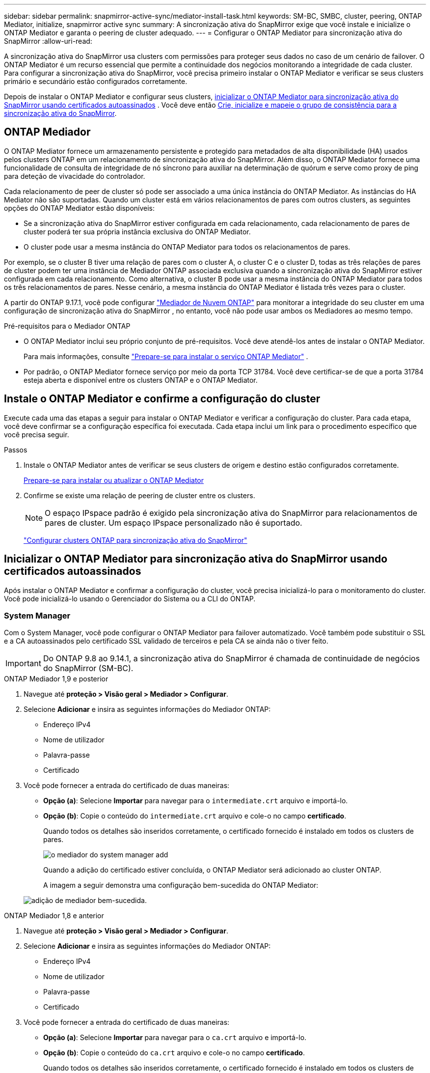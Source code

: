 ---
sidebar: sidebar 
permalink: snapmirror-active-sync/mediator-install-task.html 
keywords: SM-BC, SMBC, cluster, peering, ONTAP Mediator, initialize, snapmirror active sync 
summary: A sincronização ativa do SnapMirror exige que você instale e inicialize o ONTAP Mediator e garanta o peering de cluster adequado. 
---
= Configurar o ONTAP Mediator para sincronização ativa do SnapMirror
:allow-uri-read: 


[role="lead"]
A sincronização ativa do SnapMirror usa clusters com permissões para proteger seus dados no caso de um cenário de failover. O ONTAP Mediator é um recurso essencial que permite a continuidade dos negócios monitorando a integridade de cada cluster. Para configurar a sincronização ativa do SnapMirror, você precisa primeiro instalar o ONTAP Mediator e verificar se seus clusters primário e secundário estão configurados corretamente.

Depois de instalar o ONTAP Mediator e configurar seus clusters, <<initialize-the-ontap-mediator,inicializar o ONTAP Mediator para sincronização ativa do SnapMirror usando certificados autoassinados>> . Você deve então xref:protect-task.html[Crie, inicialize e mapeie o grupo de consistência para a sincronização ativa do SnapMirror].



== ONTAP Mediador

O ONTAP Mediator fornece um armazenamento persistente e protegido para metadados de alta disponibilidade (HA) usados pelos clusters ONTAP em um relacionamento de sincronização ativa do SnapMirror. Além disso, o ONTAP Mediator fornece uma funcionalidade de consulta de integridade de nó síncrono para auxiliar na determinação de quórum e serve como proxy de ping para deteção de vivacidade do controlador.

Cada relacionamento de peer de cluster só pode ser associado a uma única instância do ONTAP Mediator. As instâncias do HA Mediator não são suportadas. Quando um cluster está em vários relacionamentos de pares com outros clusters, as seguintes opções do ONTAP Mediator estão disponíveis:

* Se a sincronização ativa do SnapMirror estiver configurada em cada relacionamento, cada relacionamento de pares de cluster poderá ter sua própria instância exclusiva do ONTAP Mediator.
* O cluster pode usar a mesma instância do ONTAP Mediator para todos os relacionamentos de pares.


Por exemplo, se o cluster B tiver uma relação de pares com o cluster A, o cluster C e o cluster D, todas as três relações de pares de cluster podem ter uma instância de Mediador ONTAP associada exclusiva quando a sincronização ativa do SnapMirror estiver configurada em cada relacionamento. Como alternativa, o cluster B pode usar a mesma instância do ONTAP Mediator para todos os três relacionamentos de pares. Nesse cenário, a mesma instância do ONTAP Mediator é listada três vezes para o cluster.

A partir do ONTAP 9.17.1, você pode configurar link:cloud-mediator-config-task.html["Mediador de Nuvem ONTAP"] para monitorar a integridade do seu cluster em uma configuração de sincronização ativa do SnapMirror , no entanto, você não pode usar ambos os Mediadores ao mesmo tempo.

.Pré-requisitos para o Mediador ONTAP
* O ONTAP Mediator inclui seu próprio conjunto de pré-requisitos. Você deve atendê-los antes de instalar o ONTAP Mediator.
+
Para mais informações, consulte link:https://docs.netapp.com/us-en/ontap-metrocluster/install-ip/concept_mediator_requirements.html["Prepare-se para instalar o serviço ONTAP Mediator"^] .

* Por padrão, o ONTAP Mediator fornece serviço por meio da porta TCP 31784. Você deve certificar-se de que a porta 31784 esteja aberta e disponível entre os clusters ONTAP e o ONTAP Mediator.




== Instale o ONTAP Mediator e confirme a configuração do cluster

Execute cada uma das etapas a seguir para instalar o ONTAP Mediator e verificar a configuração do cluster. Para cada etapa, você deve confirmar se a configuração específica foi executada. Cada etapa inclui um link para o procedimento específico que você precisa seguir.

.Passos
. Instale o ONTAP Mediator antes de verificar se seus clusters de origem e destino estão configurados corretamente.
+
xref:../mediator/index.html[Prepare-se para instalar ou atualizar o ONTAP Mediator]

. Confirme se existe uma relação de peering de cluster entre os clusters.
+

NOTE: O espaço IPspace padrão é exigido pela sincronização ativa do SnapMirror para relacionamentos de pares de cluster. Um espaço IPspace personalizado não é suportado.

+
link:cluster-config-task.html["Configurar clusters ONTAP para sincronização ativa do SnapMirror"]





== Inicializar o ONTAP Mediator para sincronização ativa do SnapMirror usando certificados autoassinados

Após instalar o ONTAP Mediator e confirmar a configuração do cluster, você precisa inicializá-lo para o monitoramento do cluster. Você pode inicializá-lo usando o Gerenciador do Sistema ou a CLI do ONTAP.



=== System Manager

Com o System Manager, você pode configurar o ONTAP Mediator para failover automatizado. Você também pode substituir o SSL e a CA autoassinados pelo certificado SSL validado de terceiros e pela CA se ainda não o tiver feito.


IMPORTANT: Do ONTAP 9.8 ao 9.14.1, a sincronização ativa do SnapMirror é chamada de continuidade de negócios do SnapMirror (SM-BC).

[role="tabbed-block"]
====
.ONTAP Mediador 1,9 e posterior
--
. Navegue até *proteção > Visão geral > Mediador > Configurar*.
. Selecione *Adicionar* e insira as seguintes informações do Mediador ONTAP:
+
** Endereço IPv4
** Nome de utilizador
** Palavra-passe
** Certificado


. Você pode fornecer a entrada do certificado de duas maneiras:
+
** *Opção (a)*: Selecione *Importar* para navegar para o `intermediate.crt` arquivo e importá-lo.
** *Opção (b)*: Copie o conteúdo do `intermediate.crt` arquivo e cole-o no campo *certificado*.
+
Quando todos os detalhes são inseridos corretamente, o certificado fornecido é instalado em todos os clusters de pares.

+
image:configure-mediator-system-manager.png["o mediador do system manager add"]

+
Quando a adição do certificado estiver concluída, o ONTAP Mediator será adicionado ao cluster ONTAP.

+
A imagem a seguir demonstra uma configuração bem-sucedida do ONTAP Mediator:

+
image:successful-mediator-installation.png["adição de mediador bem-sucedida"].





--
.ONTAP Mediador 1,8 e anterior
--
. Navegue até *proteção > Visão geral > Mediador > Configurar*.
. Selecione *Adicionar* e insira as seguintes informações do Mediador ONTAP:
+
** Endereço IPv4
** Nome de utilizador
** Palavra-passe
** Certificado


. Você pode fornecer a entrada do certificado de duas maneiras:
+
** *Opção (a)*: Selecione *Importar* para navegar para o `ca.crt` arquivo e importá-lo.
** *Opção (b)*: Copie o conteúdo do `ca.crt` arquivo e cole-o no campo *certificado*.
+
Quando todos os detalhes são inseridos corretamente, o certificado fornecido é instalado em todos os clusters de pares.

+
image:configure-mediator-system-manager.png["o mediador do system manager add"]

+
Quando a adição do certificado estiver concluída, o ONTAP Mediator será adicionado ao cluster ONTAP.

+
A imagem a seguir demonstra uma configuração bem-sucedida do ONTAP Mediator:

+
image:successful-mediator-installation.png["adição de mediador bem-sucedida"].





--
====


=== CLI

Você pode inicializar o ONTAP Mediator a partir do cluster primário ou secundário usando a CLI do ONTAP. Ao emitir o comando  `mediator add` comando em um cluster, o ONTAP Mediator é adicionado automaticamente no outro cluster.

Ao usar o ONTAP Mediator para monitorar um relacionamento de sincronização ativo do SnapMirror, o ONTAP Mediator não pode ser inicializado no ONTAP sem um certificado autoassinado ou de autoridade de certificação (CA) válido. Você adiciona um certificado válido ao armazenamento de certificados para clusters com permissões. Ao usar o ONTAP Mediator para monitorar sistemas IP do MetroCluster, o HTTPS não é usado após a configuração inicial; portanto, os certificados não são necessários.

[role="tabbed-block"]
====
.ONTAP Mediador 1,9 e posterior
--
. Localize o certificado da CA do Mediador ONTAP no local de instalação do software de host/VM do ONTAP Mediator Linux `cd /opt/netapp/lib/ontap_mediator/ontap_mediator/server_config` .
. Adicione uma autoridade de certificação válida ao armazenamento de certificados no cluster de permissões.
+
Exemplo:

+
[listing]
----
[root@ontap-mediator_config]# cat intermediate.crt
-----BEGIN CERTIFICATE-----
<certificate_value>
-----END CERTIFICATE-----
----
. Adicione o certificado da CA do Mediador do ONTAP a um cluster do ONTAP. Quando solicitado, insira o certificado CA obtido do ONTAP Mediator. Repita as etapas em todos os clusters de pares:
+
`security certificate install -type server-ca -vserver <vserver_name>`

+
Exemplo:

+
[listing]
----
[root@ontap-mediator ~]# cd /opt/netapp/lib/ontap_mediator/ontap_mediator/server_config

[root@ontap-mediator_config]# cat intermediate.crt
-----BEGIN CERTIFICATE-----
<certificate_value>
-----END CERTIFICATE-----
----
+
[listing]
----
C1_test_cluster::*> security certificate install -type server-ca -vserver C1_test_cluster

Please enter Certificate: Press when done
-----BEGIN CERTIFICATE-----
<certificate_value>
-----END CERTIFICATE-----

You should keep a copy of the CA-signed digital certificate for future reference.

The installed certificate's CA and serial number for reference:
CA: ONTAP Mediator CA
serial: D86D8E4E87142XXX

The certificate's generated name for reference: ONTAPMediatorCA

C1_test_cluster::*>
----
. Exiba o certificado de CA autoassinado instalado usando o nome gerado do certificado:
+
`security certificate show -common-name <common_name>`

+
Exemplo:

+
[listing]
----
C1_test_cluster::*> security certificate show -common-name ONTAPMediatorCA
Vserver    Serial Number   Certificate Name                       Type
---------- --------------- -------------------------------------- ------------
C1_test_cluster
           6BFD17DXXXXX7A71BB1F44D0326D2DEEXXXXX
                           ONTAPMediatorCA                        server-ca
    Certificate Authority: ONTAP Mediator CA
          Expiration Date: Thu Feb 15 14:35:25 2029
----
. Inicialize o Mediador ONTAP em um dos clusters. O Mediador ONTAP será adicionado automaticamente para o outro cluster:
+
`snapmirror mediator add -mediator-address <ip_address> -peer-cluster <peer_cluster_name> -username user_name`

+
Exemplo:

+
[listing]
----
C1_test_cluster::*> snapmirror mediator add -mediator-address 1.2.3.4 -peer-cluster C2_test_cluster -username mediatoradmin
Notice: Enter the mediator password.

Enter the password: ******
Enter the password again: ******
----
. Opcionalmente, verifique o status da ID da tarefa `job show -id` para verificar se o comando SnapMirror Mediator add foi bem-sucedido.
+
Exemplo:

+
[listing]
----
C1_test_cluster::*> snapmirror mediator show
This table is currently empty.


C1_test_cluster::*> snapmirror mediator add -peer-cluster C2_test_cluster -type on-prem -mediator-address 1.2.3.4 -username mediatoradmin

Notice: Enter the mediator password.

Enter the password:
Enter the password again:

Info: [Job: 87] 'mediator add' job queued

C1_test_cluster::*> job show -id 87
                            Owning
Job ID Name                 Vserver           Node           State
------ -------------------- ----------------- -------------- ----------
87     mediator add         C1_test_cluster   C2_test        Running

Description: Creating a mediator entry

C1_test_cluster::*> job show -id 87
                            Owning
Job ID Name                 Vserver           Node           State
------ -------------------- ----------------- -------------- ----------
87     mediator add         C1_test_cluster   C2_test        Success

Description: Creating a mediator entry

C1_test_cluster::*> snapmirror mediator show
Mediator Address Peer Cluster     Connection Status Quorum Status Type
---------------- ---------------- ----------------- ------------- -------
1.2.3.4          C2_test_cluster  connected         true          on-prem

C1_test_cluster::*>
----
. Verifique o status da configuração do Mediador ONTAP:
+
`snapmirror mediator show`

+
....
Mediator Address Peer Cluster     Connection Status Quorum Status
---------------- ---------------- ----------------- -------------
1.2.3.4          C2_test_cluster   connected        true
....
+
`Quorum Status` indica se os relacionamentos do grupo de consistência do SnapMirror são sincronizados com o ONTAP Mediator; um status de  `true` indica sincronização bem-sucedida.



--
.ONTAP Mediador 1,8 e anterior
--
. Localize o certificado da CA do Mediador ONTAP no local de instalação do software de host/VM do ONTAP Mediator Linux `cd /opt/netapp/lib/ontap_mediator/ontap_mediator/server_config` .
. Adicione uma autoridade de certificação válida ao armazenamento de certificados no cluster de permissões.
+
Exemplo:

+
[listing]
----
[root@ontap-mediator_config]# cat ca.crt
-----BEGIN CERTIFICATE-----
<certificate_value>
-----END CERTIFICATE-----
----
. Adicione o certificado da CA do Mediador do ONTAP a um cluster do ONTAP. Quando solicitado, insira o certificado de CA obtido no Mediador ONTAP. Repita as etapas em todos os clusters de pares:
+
`security certificate install -type server-ca -vserver <vserver_name>`

+
Exemplo:

+
[listing]
----
[root@ontap-mediator ~]# cd /opt/netapp/lib/ontap_mediator/ontap_mediator/server_config

[root@ontap-mediator_config]# cat ca.crt
-----BEGIN CERTIFICATE-----
<certificate_value>
-----END CERTIFICATE-----
----
+
[listing]
----
C1_test_cluster::*> security certificate install -type server-ca -vserver C1_test_cluster

Please enter Certificate: Press when done
-----BEGIN CERTIFICATE-----
<certificate_value>
-----END CERTIFICATE-----

You should keep a copy of the CA-signed digital certificate for future reference.

The installed certificate's CA and serial number for reference:
CA: ONTAP Mediator CA
serial: D86D8E4E87142XXX

The certificate's generated name for reference: ONTAPMediatorCA

C1_test_cluster::*>
----
. Exiba o certificado de CA autoassinado instalado usando o nome gerado do certificado:
+
`security certificate show -common-name <common_name>`

+
Exemplo:

+
[listing]
----
C1_test_cluster::*> security certificate show -common-name ONTAPMediatorCA
Vserver    Serial Number   Certificate Name                       Type
---------- --------------- -------------------------------------- ------------
C1_test_cluster
           6BFD17DXXXXX7A71BB1F44D0326D2DEEXXXXX
                           ONTAPMediatorCA                        server-ca
    Certificate Authority: ONTAP Mediator CA
          Expiration Date: Thu Feb 15 14:35:25 2029
----
. Inicialize o Mediador ONTAP em um dos clusters. O Mediador ONTAP será adicionado automaticamente para o outro cluster:
+
`snapmirror mediator add -mediator-address <ip_address> -peer-cluster <peer_cluster_name> -username user_name`

+
Exemplo:

+
[listing]
----
C1_test_cluster::*> snapmirror mediator add -mediator-address 1.2.3.4 -peer-cluster C2_test_cluster -username mediatoradmin
Notice: Enter the mediator password.

Enter the password: ******
Enter the password again: ******
----
. Opcionalmente, verifique o status da ID da tarefa `job show -id` para verificar se o comando SnapMirror Mediator add foi bem-sucedido.
+
Exemplo:

+
[listing]
----
C1_test_cluster::*> snapmirror mediator show
This table is currently empty.


C1_test_cluster::*> snapmirror mediator add -peer-cluster C2_test_cluster -type on-prem -mediator-address 1.2.3.4 -username mediatoradmin

Notice: Enter the mediator password.

Enter the password:
Enter the password again:

Info: [Job: 87] 'mediator add' job queued

C1_test_cluster::*> job show -id 87
                            Owning
Job ID Name                 Vserver           Node           State
------ -------------------- ----------------- -------------- ----------
87     mediator add         C1_test_cluster   C2_test        Running

Description: Creating a mediator entry

C1_test_cluster::*> job show -id 87
                            Owning
Job ID Name                 Vserver           Node           State
------ -------------------- ----------------- -------------- ----------
87     mediator add         C1_test_cluster   C2_test        Success

Description: Creating a mediator entry

C1_test_cluster::*> snapmirror mediator show
Mediator Address Peer Cluster     Connection Status Quorum Status Type
---------------- ---------------- ----------------- ------------- -------
1.2.3.4          C2_test_cluster  connected         true          on-prem

C1_test_cluster::*>
----
. Verifique o status da configuração do Mediador ONTAP:
+
`snapmirror mediator show`

+
....
Mediator Address Peer Cluster     Connection Status Quorum Status
---------------- ---------------- ----------------- -------------
1.2.3.4          C2_test_cluster   connected        true
....
+
`Quorum Status` indica se os relacionamentos do grupo de consistência do SnapMirror são sincronizados com o ONTAP Mediator; um status de  `true` indica sincronização bem-sucedida.



--
====


== Reinicie o ONTAP Mediator com certificados de terceiros

Pode ser necessário reinicializar o ONTAP Mediator. Pode haver situações que exijam a reinicialização do ONTAP Mediator, como uma alteração no endereço IP do ONTAP Mediator, expiração de certificado, etc.

O procedimento a seguir ilustra a reinicialização do Mediador ONTAP para um caso específico quando um certificado autoassinado precisa ser substituído por um certificado de terceiros.

.Sobre esta tarefa
Você precisa substituir os certificados autoassinados do cluster de sincronização ativa do SnapMirror por certificados de terceiros, remover a configuração do ONTAP Mediator do ONTAP e, em seguida, adicionar o ONTAP Mediator.



=== System Manager

Com o System Manager, você precisa remover a versão do ONTAP Mediator configurada com o antigo certificado autoassinado do cluster ONTAP e reconfigurar o cluster ONTAP com o novo certificado de terceiros.

.Passos
. Selecione o ícone de opções do menu e selecione *Remover* para remover o ONTAP Mediator.
+

NOTE: Esta etapa não remove o servidor-CA autoassinado do cluster ONTAP. A NetApp recomenda navegar até a guia *certificado* e removê-lo manualmente antes de executar a próxima etapa abaixo para adicionar um certificado de terceiros:

+
image:remove-mediator.png["remoção do mediador do system manager"]

. Adicione o ONTAP Mediator novamente com o certificado correto.


O ONTAP Mediator agora está configurado com o novo certificado autoassinado de terceiros.

image:configure-mediator-system-manager.png["o mediador do system manager add"]



=== CLI

Você pode reinicializar o ONTAP Mediator do cluster primário ou secundário usando o ONTAP CLI para substituir o certificado autoassinado pelo certificado de terceiros.

[role="tabbed-block"]
====
.ONTAP Mediador 1,9 e posterior
--
. Remova o autoassinado instalado `intermediate.crt` anteriormente quando você usou certificados autoassinados para todos os clusters. No exemplo abaixo, há dois clusters:
+
Exemplo:

+
[listing]
----
 C1_test_cluster::*> security certificate delete -vserver C1_test_cluster -common-name ONTAPMediatorCA
 2 entries were deleted.

 C2_test_cluster::*> security certificate delete -vserver C2_test_cluster -common-name ONTAPMediatorCA *
 2 entries were deleted.
----
. Remova o Mediador ONTAP configurado anteriormente do cluster de sincronização ativa do SnapMirror usando `-force true`:
+
Exemplo:

+
[listing]
----
C1_test_cluster::*> snapmirror mediator show
Mediator Address Peer Cluster     Connection Status Quorum Status
---------------- ---------------- ----------------- -------------
1.2.3.4          C2_test_cluster   connected         true

C1_test_cluster::*> snapmirror mediator remove -mediator-address 1.2.3.4 -peer-cluster C2_test_cluster -force true

Warning: You are trying to remove the ONTAP Mediator configuration with force. If this configuration exists on the peer cluster, it could lead to failure of a SnapMirror failover operation. Check if this configuration
         exists on the peer cluster C2_test_cluster and remove it as well.
Do you want to continue? {y|n}: y

Info: [Job 136] 'mediator remove' job queued

C1_test_cluster::*> snapmirror mediator show
This table is currently empty.
----
. Consulte as etapas descritas em link:../mediator/manage-task.html["Substitua certificados autoassinados por certificados de terceiros confiáveis"] para obter instruções sobre como obter certificados de uma CA subordinada, chamada de `intermediate.crt`. Substitua certificados autoassinados por certificados de terceiros confiáveis
+

NOTE: O `intermediate.crt` tem certas propriedades que deriva da solicitação que precisam ser enviadas à autoridade PKI, definida no arquivo `/opt/netapp/lib/ontap_mediator/ontap_mediator/server_config/openssl_ca.cnf`

. Adicione o novo certificado de CA do Mediador ONTAP de terceiros `intermediate.crt` a partir do local de instalação do software de VM/host do ONTAP Mediator:
+
Exemplo:

+
[listing]
----
[root@ontap-mediator ~]# cd /opt/netapp/lib/ontap_mediator/ontap_mediator/server_config
[root@ontap-mediator_config]# cat intermediate.crt
-----BEGIN CERTIFICATE-----
<certificate_value>
-----END CERTIFICATE-----
----
. Adicione o `intermediate.crt` arquivo ao cluster de Contatos. Repita esta etapa para todos os clusters de pares:
+
Exemplo:

+
[listing]
----
C1_test_cluster::*> security certificate install -type server-ca -vserver C1_test_cluster

Please enter Certificate: Press when done
-----BEGIN CERTIFICATE-----
<certificate_value>
-----END CERTIFICATE-----

You should keep a copy of the CA-signed digital certificate for future reference.

The installed certificate's CA and serial number for reference:
CA: ONTAP Mediator CA
serial: D86D8E4E87142XXX

The certificate's generated name for reference: ONTAPMediatorCA

C1_test_cluster::*>
----
. Remova o Mediador ONTAP configurado anteriormente do cluster de sincronização ativa do SnapMirror:
+
Exemplo:

+
[listing]
----
C1_test_cluster::*> snapmirror mediator show
Mediator Address Peer Cluster     Connection Status Quorum Status
---------------- ---------------- ----------------- -------------
1.2.3.4          C2_test_cluster  connected         true

C1_test_cluster::*> snapmirror mediator remove -mediator-address 1.2.3.4 -peer-cluster C2_test_cluster

Info: [Job 86] 'mediator remove' job queued
C1_test_cluster::*> snapmirror mediator show
This table is currently empty.
----
. Adicione o ONTAP Mediator novamente:
+
Exemplo:

+
[listing]
----
C1_test_cluster::*> snapmirror mediator add -mediator-address 1.2.3.4 -peer-cluster C2_test_cluster -username mediatoradmin

Notice: Enter the mediator password.

Enter the password:
Enter the password again:

Info: [Job: 87] 'mediator add' job queued

C1_test_cluster::*> snapmirror mediator show
Mediator Address Peer Cluster     Connection Status Quorum Status
---------------- ---------------- ----------------- -------------
1.2.3.4          C2_test_cluster  connected         true
----
+
`Quorum Status` Indica se as relações do grupo de consistência do SnapMirror estão sincronizadas com o mediador; um status de `true` indica a sincronização bem-sucedida.



--
.ONTAP Mediador 1,8 e anterior
--
. Remova o autoassinado instalado `ca.crt` anteriormente quando você usou certificados autoassinados para todos os clusters. No exemplo abaixo, há dois clusters:
+
Exemplo:

+
[listing]
----
 C1_test_cluster::*> security certificate delete -vserver C1_test_cluster -common-name ONTAPMediatorCA
 2 entries were deleted.

 C2_test_cluster::*> security certificate delete -vserver C2_test_cluster -common-name ONTAPMediatorCA *
 2 entries were deleted.
----
. Remova o Mediador ONTAP configurado anteriormente do cluster de sincronização ativa do SnapMirror usando `-force true`:
+
Exemplo:

+
[listing]
----
C1_test_cluster::*> snapmirror mediator show
Mediator Address Peer Cluster     Connection Status Quorum Status
---------------- ---------------- ----------------- -------------
1.2.3.4          C2_test_cluster   connected         true

C1_test_cluster::*> snapmirror mediator remove -mediator-address 1.2.3.4 -peer-cluster C2_test_cluster -force true

Warning: You are trying to remove the ONTAP Mediator configuration with force. If this configuration exists on the peer cluster, it could lead to failure of a SnapMirror failover operation. Check if this configuration
         exists on the peer cluster C2_test_cluster and remove it as well.
Do you want to continue? {y|n}: y

Info: [Job 136] 'mediator remove' job queued

C1_test_cluster::*> snapmirror mediator show
This table is currently empty.
----
. Consulte as etapas descritas em link:../mediator/manage-task.html["Substitua certificados autoassinados por certificados de terceiros confiáveis"] para obter instruções sobre como obter certificados de uma CA subordinada, chamada de `ca.crt`. Substitua certificados autoassinados por certificados de terceiros confiáveis
+

NOTE: O `ca.crt` tem certas propriedades que deriva da solicitação que precisam ser enviadas à autoridade PKI, definida no arquivo `/opt/netapp/lib/ontap_mediator/ontap_mediator/server_config/openssl_ca.cnf`

. Adicione o novo certificado de CA do Mediador ONTAP de terceiros `ca.crt` a partir do local de instalação do software de VM/host do ONTAP Mediator:
+
Exemplo:

+
[listing]
----
[root@ontap-mediator ~]# cd /opt/netapp/lib/ontap_mediator/ontap_mediator/server_config
[root@ontap-mediator_config]# cat ca.crt
-----BEGIN CERTIFICATE-----
<certificate_value>
-----END CERTIFICATE-----
----
. Adicione o `intermediate.crt` arquivo ao cluster de Contatos. Repita esta etapa para todos os clusters de pares:
+
Exemplo:

+
[listing]
----
C1_test_cluster::*> security certificate install -type server-ca -vserver C1_test_cluster

Please enter Certificate: Press when done
-----BEGIN CERTIFICATE-----
<certificate_value>
-----END CERTIFICATE-----

You should keep a copy of the CA-signed digital certificate for future reference.

The installed certificate's CA and serial number for reference:
CA: ONTAP Mediator CA
serial: D86D8E4E87142XXX

The certificate's generated name for reference: ONTAPMediatorCA

C1_test_cluster::*>
----
. Remova o Mediador ONTAP configurado anteriormente do cluster de sincronização ativa do SnapMirror:
+
Exemplo:

+
[listing]
----
C1_test_cluster::*> snapmirror mediator show
Mediator Address Peer Cluster     Connection Status Quorum Status
---------------- ---------------- ----------------- -------------
1.2.3.4          C2_test_cluster  connected         true

C1_test_cluster::*> snapmirror mediator remove -mediator-address 1.2.3.4 -peer-cluster C2_test_cluster

Info: [Job 86] 'mediator remove' job queued
C1_test_cluster::*> snapmirror mediator show
This table is currently empty.
----
. Adicione o ONTAP Mediator novamente:
+
Exemplo:

+
[listing]
----
C1_test_cluster::*> snapmirror mediator add -mediator-address 1.2.3.4 -peer-cluster C2_test_cluster -username mediatoradmin

Notice: Enter the mediator password.

Enter the password:
Enter the password again:

Info: [Job: 87] 'mediator add' job queued

C1_test_cluster::*> snapmirror mediator show
Mediator Address Peer Cluster     Connection Status Quorum Status
---------------- ---------------- ----------------- -------------
1.2.3.4          C2_test_cluster  connected         true
----
+
`Quorum Status` Indica se as relações do grupo de consistência do SnapMirror estão sincronizadas com o mediador; um status de `true` indica a sincronização bem-sucedida.



--
====
.Informações relacionadas
* link:https://docs.netapp.com/us-en/ontap-cli/job-show.html["mostra de trabalho"^]
* link:https://docs.netapp.com/us-en/ontap-cli/security-certificate-delete.html["exclusão do certificado de segurança"^]
* link:https://docs.netapp.com/us-en/ontap-cli/security-certificate-install.html["instalação do certificado de segurança"^]
* link:https://docs.netapp.com/us-en/ontap-cli/security-certificate-show.html["certificado de segurança mostrar"^]
* link:https://docs.netapp.com/us-en/ontap-cli/snapmirror-mediator-add.html["mediador snapmirror adicionar"^]
* link:https://docs.netapp.com/us-en/ontap-cli/snapmirror-mediator-remove.html["remover mediador snapmirror"^]
* link:https://docs.netapp.com/us-en/ontap-cli/snapmirror-mediator-show.html["show do mediador snapmirror"^]

